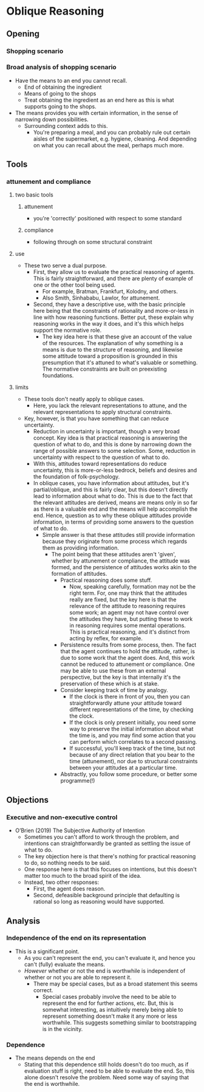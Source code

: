 #+Title:
#+Author: Ben Sparkes
#+email: bsparkes@stanford.edu
#+STARTUP: indent showeverything


* Oblique Reasoning

** Opening

*** Shopping scenario

*** Broad analysis of shopping scenario

- Have the means to an end you cannot recall.
  - End of obtaining the ingredient
  - Means of going to the shops
  - Treat obtaining the ingredient as an end here as this is what supports going to the shops.
- The means provides you with certain information, in the sense of narrowing down possibilities.
  - Surrounding context adds to this.
    - You're preparing a meal, and you can probably rule out certain aisles of the supermarket, e.g. hygiene, cleaning.
      And depending on what you can recall about the meal, perhaps much more.

** Tools

*** attunement and compliance

**** two basic tools

***** attunement

- you're 'correctly' positioned with respect to some standard

***** compliance

- following through on some structural constraint

**** use

- These two serve a dual purpose.
  - First, they allow us to evaluate the practical reasoning of agents.
    This is fairly straightforward, and there are plenty of example of one or the other tool being used.
    - For example, Bratman, Frankfurt, Kolodny, and others.
    - Also Smith, Sinhababu, Lawlor, for attunement.
  - Second, they have a descriptive use, with the basic principle here being that the constraints of rationality and more-or-less in line with how reasoning functions.
    Better put, these explain why reasoning works in the way it does, and it's this which helps support the normative role.
    - The key idea here is that these give an account of the value of the resources.
      The explanation of why something is a means is due to the structure of reasoning, and likewise some attitude toward a proposition is grounded in this presumption that it's attuned to what's valuable or something.
      The normative constraints are built on preexisting foundations.

**** limits

- These tools don't neatly apply to oblique cases.
  - Here, you lack the relevant representations to attune, and the relevant representations to apply structural constraints.
- Key, however, is that you have something that can reduce uncertainty.
  - Reduction in uncertainty is important, though a very broad concept.
    Key idea is that practical reasoning is answering the question of what to do, and this is done by narrowing down the range of possible answers to some selection.
    Some, reduction in uncertainty with respect to the question of what to do.
  - With this, attitudes toward representations do reduce uncertainty, this is more-or-less bedrock, beliefs and desires and the foundation of folk-psychology.
  - In oblique cases, you have information about attitudes, but it's partial/oblique, and this is fairly clear, but this doesn't directly lead to information about what to do.
    This is due to the fact that the relevant attitudes are derived, means are means only in so far as there is a valuable end and the means will help accomplish the end.
    Hence, question as to why these oblique attitudes provide information, in terms of providing some answers to the question of what to do.
    - Simple answer is that these attitudes still provide information because they originate from some process which regards them as providing information.
      - The point being that these attitudes aren't 'given', whether by attunement or compliance, the attitude was formed, and the persistence of attitudes works akin to the formation of attitudes.
        - Practical reasoning does some stuff.
          - Now, speaking carefully, formation may not be the right term.
            For, one may think that the attitudes really are fixed, but the key here is that the relevance of the attitude to reasoning requires some work; an agent may not have control over the attitudes they have, but putting these to work in reasoning requires some mental operations.
            This is practical reasoning, and it's distinct from acting by reflex, for example.
        - Persistence results from some process, then.
          The fact that the agent continues to hold the attitude, rather, is due to some work that the agent does.
          And, this work cannot be reduced to attunement or compliance.
          One may be able to use these from an external perspective, but the key is that internally it's the preservation of these which is at stake.
        - Consider keeping track of time by analogy.
          - If the clock is there in front of you, then you can straightforwardly attune your attitude toward different representations of the time, by checking the clock.
          - If the clock is only present initially, you need some way to preserve the initial information about what the time is, and you may find some action that you can perform which correlates to a second passing.
          - If successful, you'll keep track of the time, but not because of any direct relation that you bear to the time (attunement), nor due to structural constraints between your attitudes at a particular time.
        - Abstractly, you follow some procedure, or better some programme(!)
** Objections
*** Executive and non-executive control

- O’Brien (2019) The Subjective Authority of Intention
  - Sometimes you can't afford to work through the problem, and intentions can straightforwardly be granted as settling the issue of what to do.
  - The key objection here is that there's nothing for practical reasoning to do, so nothing needs to be said.
  - One response here is that this focuses on intentions, but this doesn't matter too much to the broad spirit of the idea.
  - Instead, two other responses:
    - First, the agent does reason.
    - Second, defeasible background principle that defaulting is rational so long as reasoning would have supported.


** Analysis

*** Independence of the end on its representation

- This is a significant point.
  - As you can't represent the end, you can't evaluate it, and hence you can't (fully) evaluate the means.
  - /However/ whether or not the end is worthwhile is independent of whether or not you are able to represent it.
    - There may be special cases, but as a broad statement this seems correct.
      - Special cases probably involve the need to be able to represent the end for further actions, etc.
        But, this is somewhat interesting, as intuitively merely being able to represent something doesn't make it any more or less worthwhile.
        This suggests something similar to bootstrapping is in the vicinity.


*** Dependence

- The means depends on the end
  - Stating that this dependence still holds doesn't do too much, as if evaluation stuff is right, need to be able to evaluate the end.
    So, this alone doesn't resolve the problem.
    Need some way of saying that the end is worthwhile.
